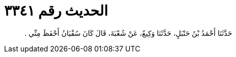
= الحديث رقم ٣٣٤١

[quote.hadith]
حَدَّثَنَا أَحْمَدُ بْنُ حَنْبَلٍ، حَدَّثَنَا وَكِيعٌ، عَنْ شُعْبَةَ، قَالَ كَانَ سُفْيَانُ أَحْفَظَ مِنِّي ‏.‏